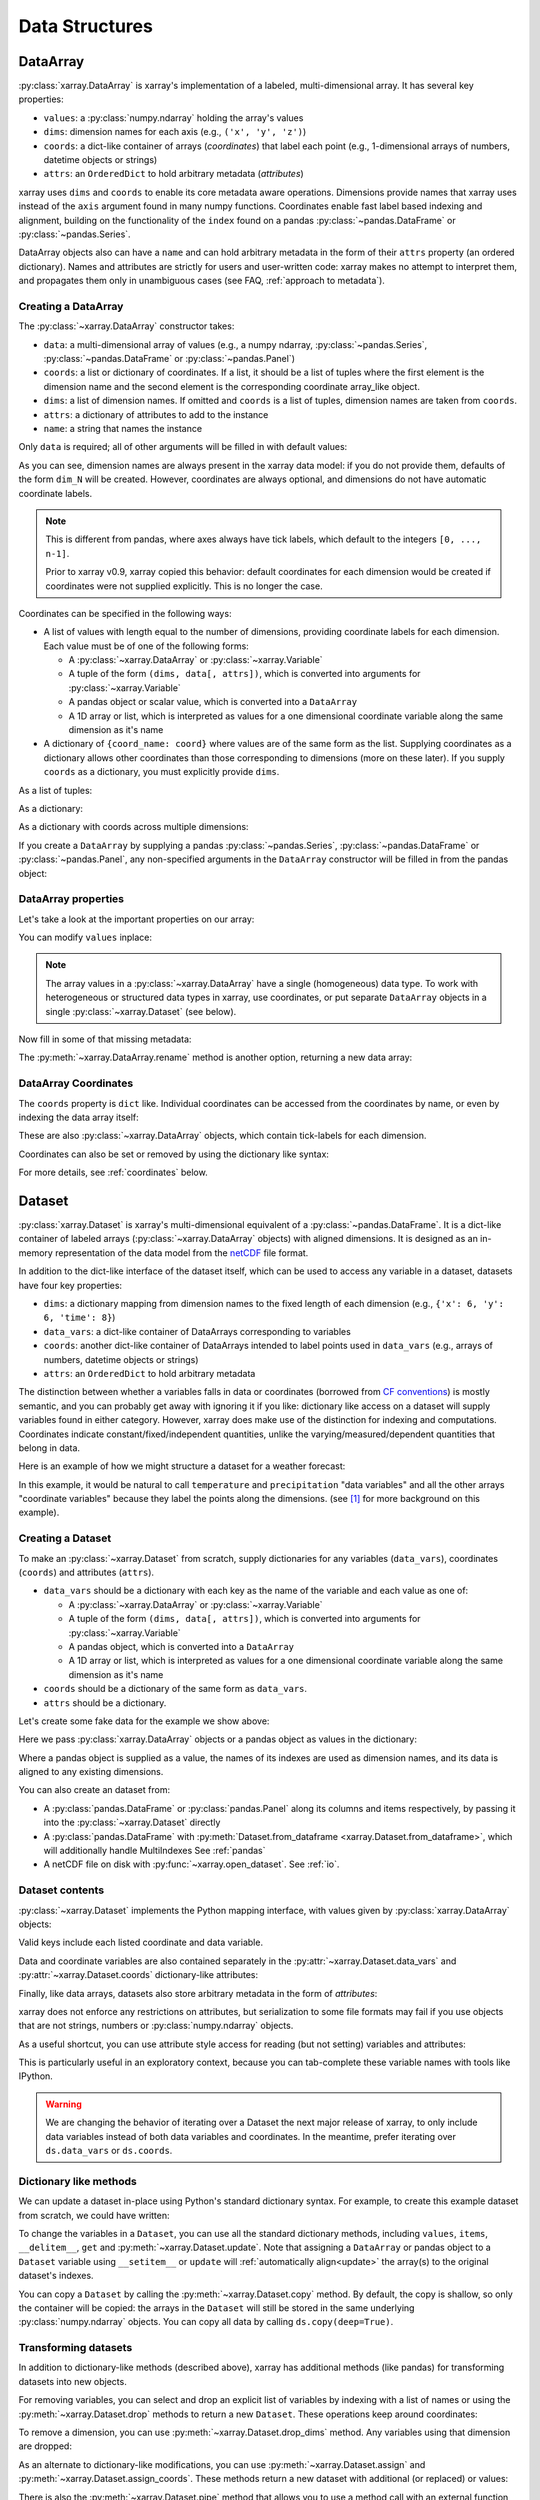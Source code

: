 .. _data structures:

Data Structures
===============

.. ipython:: python
   :suppress:

    import numpy as np
    import pandas as pd
    import xarray as xr
    np.random.seed(123456)
    np.set_printoptions(threshold=10)

DataArray
---------

:py:class:`xarray.DataArray` is xarray's implementation of a labeled,
multi-dimensional array. It has several key properties:

- ``values``: a :py:class:`numpy.ndarray` holding the array's values
- ``dims``: dimension names for each axis (e.g., ``('x', 'y', 'z')``)
- ``coords``: a dict-like container of arrays (*coordinates*) that label each
  point (e.g., 1-dimensional arrays of numbers, datetime objects or
  strings)
- ``attrs``: an ``OrderedDict`` to hold arbitrary metadata (*attributes*)

xarray uses ``dims`` and ``coords`` to enable its core metadata aware operations.
Dimensions provide names that xarray uses instead of the ``axis`` argument found
in many numpy functions. Coordinates enable fast label based indexing and
alignment, building on the functionality of the ``index`` found on a pandas
:py:class:`~pandas.DataFrame` or :py:class:`~pandas.Series`.

DataArray objects also can have a ``name`` and can hold arbitrary metadata in
the form of their ``attrs`` property (an ordered dictionary). Names and
attributes are strictly for users and user-written code: xarray makes no attempt
to interpret them, and propagates them only in unambiguous cases (see FAQ,
:ref:`approach to metadata`).

.. _creating a dataarray:

Creating a DataArray
~~~~~~~~~~~~~~~~~~~~

The :py:class:`~xarray.DataArray` constructor takes:

- ``data``: a multi-dimensional array of values (e.g., a numpy ndarray,
  :py:class:`~pandas.Series`, :py:class:`~pandas.DataFrame` or :py:class:`~pandas.Panel`)
- ``coords``: a list or dictionary of coordinates. If a list, it should be a
  list of tuples where the first element is the dimension name and the second
  element is the corresponding coordinate array_like object.
- ``dims``: a list of dimension names. If omitted and ``coords`` is a list of
  tuples, dimension names are taken from ``coords``.
- ``attrs``: a dictionary of attributes to add to the instance
- ``name``: a string that names the instance

.. ipython:: python

    data = np.random.rand(4, 3)
    locs = ['IA', 'IL', 'IN']
    times = pd.date_range('2000-01-01', periods=4)
    foo = xr.DataArray(data, coords=[times, locs], dims=['time', 'space'])
    foo

Only ``data`` is required; all of other arguments will be filled
in with default values:

.. ipython:: python

    xr.DataArray(data)

As you can see, dimension names are always present in the xarray data model: if
you do not provide them, defaults of the form ``dim_N`` will be created.
However, coordinates are always optional, and dimensions do not have automatic
coordinate labels.

.. note::

  This is different from pandas, where axes always have tick labels, which
  default to the integers ``[0, ..., n-1]``.

  Prior to xarray v0.9, xarray copied this behavior: default coordinates for
  each dimension would be created if coordinates were not supplied explicitly.
  This is no longer the case.

Coordinates can be specified in the following ways:

- A list of values with length equal to the number of dimensions, providing
  coordinate labels for each dimension. Each value must be of one of the
  following forms:

  * A :py:class:`~xarray.DataArray` or :py:class:`~xarray.Variable`
  * A tuple of the form ``(dims, data[, attrs])``, which is converted into
    arguments for :py:class:`~xarray.Variable`
  * A pandas object or scalar value, which is converted into a ``DataArray``
  * A 1D array or list, which is interpreted as values for a one dimensional
    coordinate variable along the same dimension as it's name

- A dictionary of ``{coord_name: coord}`` where values are of the same form
  as the list. Supplying coordinates as a dictionary allows other coordinates
  than those corresponding to dimensions (more on these later). If you supply
  ``coords`` as a dictionary, you must explicitly provide ``dims``.

As a list of tuples:

.. ipython:: python

    xr.DataArray(data, coords=[('time', times), ('space', locs)])

As a dictionary:

.. ipython:: python

    xr.DataArray(data, coords={'time': times, 'space': locs, 'const': 42,
                               'ranking': ('space', [1, 2, 3])},
                 dims=['time', 'space'])

As a dictionary with coords across multiple dimensions:

.. ipython:: python

    xr.DataArray(data, coords={'time': times, 'space': locs, 'const': 42,
                               'ranking': (('time', 'space'), np.arange(12).reshape(4,3))},
                 dims=['time', 'space'])

If you create a ``DataArray`` by supplying a pandas
:py:class:`~pandas.Series`, :py:class:`~pandas.DataFrame` or
:py:class:`~pandas.Panel`, any non-specified arguments in the
``DataArray`` constructor will be filled in from the pandas object:

.. ipython:: python

    df = pd.DataFrame({'x': [0, 1], 'y': [2, 3]}, index=['a', 'b'])
    df.index.name = 'abc'
    df.columns.name = 'xyz'
    df
    xr.DataArray(df)

DataArray properties
~~~~~~~~~~~~~~~~~~~~

Let's take a look at the important properties on our array:

.. ipython:: python

    foo.values
    foo.dims
    foo.coords
    foo.attrs
    print(foo.name)

You can modify ``values`` inplace:

.. ipython:: python

   foo.values = 1.0 * foo.values

.. note::

    The array values in a :py:class:`~xarray.DataArray` have a single
    (homogeneous) data type. To work with heterogeneous or structured data
    types in xarray, use coordinates, or put separate ``DataArray`` objects
    in a single :py:class:`~xarray.Dataset` (see below).

Now fill in some of that missing metadata:

.. ipython:: python

    foo.name = 'foo'
    foo.attrs['units'] = 'meters'
    foo

The :py:meth:`~xarray.DataArray.rename` method is another option, returning a
new data array:

.. ipython:: python

   foo.rename('bar')

DataArray Coordinates
~~~~~~~~~~~~~~~~~~~~~

The ``coords`` property is ``dict`` like. Individual coordinates can be
accessed from the coordinates by name, or even by indexing the data array
itself:

.. ipython:: python

    foo.coords['time']
    foo['time']

These are also :py:class:`~xarray.DataArray` objects, which contain tick-labels
for each dimension.

Coordinates can also be set or removed by using the dictionary like syntax:

.. ipython:: python

    foo['ranking'] = ('space', [1, 2, 3])
    foo.coords
    del foo['ranking']
    foo.coords

For more details, see :ref:`coordinates` below.

Dataset
-------

:py:class:`xarray.Dataset` is xarray's multi-dimensional equivalent of a
:py:class:`~pandas.DataFrame`. It is a dict-like
container of labeled arrays (:py:class:`~xarray.DataArray` objects) with aligned
dimensions. It is designed as an in-memory representation of the data model
from the `netCDF`__ file format.

__ http://www.unidata.ucar.edu/software/netcdf/

In addition to the dict-like interface of the dataset itself, which can be used
to access any variable in a dataset, datasets have four key properties:

- ``dims``: a dictionary mapping from dimension names to the fixed length of
  each dimension (e.g., ``{'x': 6, 'y': 6, 'time': 8}``)
- ``data_vars``: a dict-like container of DataArrays corresponding to variables
- ``coords``: another dict-like container of DataArrays intended to label points
  used in ``data_vars`` (e.g., arrays of numbers, datetime objects or strings)
- ``attrs``: an ``OrderedDict`` to hold arbitrary metadata

The distinction between whether a variables falls in data or coordinates
(borrowed from `CF conventions`_) is mostly semantic, and you can probably get
away with ignoring it if you like: dictionary like access on a dataset will
supply variables found in either category. However, xarray does make use of the
distinction for indexing and computations. Coordinates indicate
constant/fixed/independent quantities, unlike the varying/measured/dependent
quantities that belong in data.

.. _CF conventions: http://cfconventions.org/

Here is an example of how we might structure a dataset for a weather forecast:

.. image:: _static/dataset-diagram.png

In this example, it would be natural to call ``temperature`` and
``precipitation`` "data variables" and all the other arrays "coordinate
variables" because they label the points along the dimensions. (see [1]_ for
more background on this example).

.. _dataarray constructor:

Creating a Dataset
~~~~~~~~~~~~~~~~~~

To make an :py:class:`~xarray.Dataset` from scratch, supply dictionaries for any
variables (``data_vars``), coordinates (``coords``) and attributes (``attrs``).

- ``data_vars`` should be a dictionary with each key as the name of the variable
  and each value as one of:

  * A :py:class:`~xarray.DataArray` or :py:class:`~xarray.Variable`
  * A tuple of the form ``(dims, data[, attrs])``, which is converted into
    arguments for :py:class:`~xarray.Variable`
  * A pandas object, which is converted into a ``DataArray``
  * A 1D array or list, which is interpreted as values for a one dimensional
    coordinate variable along the same dimension as it's name

- ``coords`` should be a dictionary of the same form as ``data_vars``.

- ``attrs`` should be a dictionary.

Let's create some fake data for the example we show above:

.. ipython:: python

    temp = 15 + 8 * np.random.randn(2, 2, 3)
    precip = 10 * np.random.rand(2, 2, 3)
    lon = [[-99.83, -99.32], [-99.79, -99.23]]
    lat = [[42.25, 42.21], [42.63, 42.59]]

    # for real use cases, its good practice to supply array attributes such as
    # units, but we won't bother here for the sake of brevity
    ds = xr.Dataset({'temperature': (['x', 'y', 'time'],  temp),
                     'precipitation': (['x', 'y', 'time'], precip)},
                    coords={'lon': (['x', 'y'], lon),
                            'lat': (['x', 'y'], lat),
                            'time': pd.date_range('2014-09-06', periods=3),
                            'reference_time': pd.Timestamp('2014-09-05')})
    ds

Here we pass :py:class:`xarray.DataArray` objects or a pandas object as values
in the dictionary:

.. ipython:: python

    xr.Dataset({'bar': foo})


.. ipython:: python

    xr.Dataset({'bar': foo.to_pandas()})

Where a pandas object is supplied as a value, the names of its indexes are used as dimension
names, and its data is aligned to any existing dimensions.

You can also create an dataset from:

- A :py:class:`pandas.DataFrame` or :py:class:`pandas.Panel` along its columns and items
  respectively, by passing it into the :py:class:`~xarray.Dataset` directly
- A :py:class:`pandas.DataFrame` with :py:meth:`Dataset.from_dataframe <xarray.Dataset.from_dataframe>`,
  which will additionally handle MultiIndexes See :ref:`pandas`
- A netCDF file on disk with :py:func:`~xarray.open_dataset`. See :ref:`io`.

Dataset contents
~~~~~~~~~~~~~~~~

:py:class:`~xarray.Dataset` implements the Python mapping interface, with
values given by :py:class:`xarray.DataArray` objects:

.. ipython:: python

    'temperature' in ds
    ds['temperature']

Valid keys include each listed coordinate and data variable.

Data and coordinate variables are also contained separately in the
:py:attr:`~xarray.Dataset.data_vars` and :py:attr:`~xarray.Dataset.coords`
dictionary-like attributes:

.. ipython:: python

    ds.data_vars
    ds.coords

Finally, like data arrays, datasets also store arbitrary metadata in the form
of `attributes`:

.. ipython:: python

    ds.attrs

    ds.attrs['title'] = 'example attribute'
    ds

xarray does not enforce any restrictions on attributes, but serialization to
some file formats may fail if you use objects that are not strings, numbers
or :py:class:`numpy.ndarray` objects.

As a useful shortcut, you can use attribute style access for reading (but not
setting) variables and attributes:

.. ipython:: python

    ds.temperature

This is particularly useful in an exploratory context, because you can
tab-complete these variable names with tools like IPython.

.. warning::

  We are changing the behavior of iterating over a Dataset the next major
  release of xarray, to only include data variables instead of both data
  variables and coordinates. In the meantime, prefer iterating over
  ``ds.data_vars`` or ``ds.coords``.

Dictionary like methods
~~~~~~~~~~~~~~~~~~~~~~~

We can update a dataset in-place using Python's standard dictionary syntax. For
example, to create this example dataset from scratch, we could have written:

.. ipython:: python

    ds = xr.Dataset()
    ds['temperature'] = (('x', 'y', 'time'), temp)
    ds['precipitation'] = (('x', 'y', 'time'), precip)
    ds.coords['lat'] = (('x', 'y'), lat)
    ds.coords['lon'] = (('x', 'y'), lon)
    ds.coords['time'] = pd.date_range('2014-09-06', periods=3)
    ds.coords['reference_time'] = pd.Timestamp('2014-09-05')

To change the variables in a ``Dataset``, you can use all the standard dictionary
methods, including ``values``, ``items``, ``__delitem__``, ``get`` and
:py:meth:`~xarray.Dataset.update`. Note that assigning a ``DataArray`` or pandas
object to a ``Dataset`` variable using ``__setitem__`` or ``update`` will
:ref:`automatically align<update>` the array(s) to the original
dataset's indexes.

You can copy a ``Dataset`` by calling the :py:meth:`~xarray.Dataset.copy`
method. By default, the copy is shallow, so only the container will be copied:
the arrays in the ``Dataset`` will still be stored in the same underlying
:py:class:`numpy.ndarray` objects. You can copy all data by calling
``ds.copy(deep=True)``.

.. _transforming datasets:

Transforming datasets
~~~~~~~~~~~~~~~~~~~~~

In addition to dictionary-like methods (described above), xarray has additional
methods (like pandas) for transforming datasets into new objects.

For removing variables, you can select and drop an explicit list of
variables by indexing with a list of names or using the
:py:meth:`~xarray.Dataset.drop` methods to return a new ``Dataset``. These
operations keep around coordinates:

.. ipython:: python

    list(ds[['temperature']])
    list(ds[['x']])
    list(ds.drop('temperature'))

To remove a dimension, you can use :py:meth:`~xarray.Dataset.drop_dims` method.
Any variables using that dimension are dropped:

.. ipython:: python

    ds.drop_dims('time')

As an alternate to dictionary-like modifications, you can use
:py:meth:`~xarray.Dataset.assign` and :py:meth:`~xarray.Dataset.assign_coords`.
These methods return a new dataset with additional (or replaced) or values:

.. ipython:: python

    ds.assign(temperature2 = 2 * ds.temperature)

There is also the :py:meth:`~xarray.Dataset.pipe` method that allows you to use
a method call with an external function (e.g., ``ds.pipe(func)``) instead of
simply calling it (e.g., ``func(ds)``). This allows you to write pipelines for
transforming you data (using "method chaining") instead of writing hard to
follow nested function calls:

.. ipython:: python

    # these lines are equivalent, but with pipe we can make the logic flow
    # entirely from left to right
    plt.plot((2 * ds.temperature.sel(x=0)).mean('y'))
    (ds.temperature
     .sel(x=0)
     .pipe(lambda x: 2 * x)
     .mean('y')
     .pipe(plt.plot))

Both ``pipe`` and ``assign`` replicate the pandas methods of the same names
(:py:meth:`DataFrame.pipe <pandas.DataFrame.pipe>` and
:py:meth:`DataFrame.assign <pandas.DataFrame.assign>`).

With xarray, there is no performance penalty for creating new datasets, even if
variables are lazily loaded from a file on disk. Creating new objects instead
of mutating existing objects often results in easier to understand code, so we
encourage using this approach.

Renaming variables
~~~~~~~~~~~~~~~~~~

Another useful option is the :py:meth:`~xarray.Dataset.rename` method to rename
dataset variables:

.. ipython:: python

    ds.rename({'temperature': 'temp', 'precipitation': 'precip'})

The related :py:meth:`~xarray.Dataset.swap_dims` method allows you do to swap
dimension and non-dimension variables:

.. ipython:: python

    ds.coords['day'] = ('time', [6, 7, 8])
    ds.swap_dims({'time': 'day'})

.. _coordinates:

Coordinates
-----------

Coordinates are ancillary variables stored for ``DataArray`` and ``Dataset``
objects in the ``coords`` attribute:

.. ipython:: python

    ds.coords

Unlike attributes, xarray *does* interpret and persist coordinates in
operations that transform xarray objects. There are two types of coordinates
in xarray:

- **dimension coordinates** are one dimensional coordinates with a name equal
  to their sole dimension (marked by ``*`` when printing a dataset or data
  array). They are used for label based indexing and alignment,
  like the ``index`` found on a pandas :py:class:`~pandas.DataFrame` or
  :py:class:`~pandas.Series`. Indeed, these "dimension" coordinates use a
  :py:class:`pandas.Index` internally to store their values.

- **non-dimension coordinates** are variables that contain coordinate
  data, but are not a dimension coordinate. They can  be multidimensional
  (see :ref:`examples.multidim`), and there is no relationship between the
  name of a non-dimension coordinate and the name(s) of its dimension(s).
  Non-dimension coordinates can be useful for indexing or plotting; otherwise,
  xarray does not make any direct use of the values associated with them.
  They are not used for alignment or automatic indexing, nor are they required
  to match when doing arithmetic
  (see :ref:`coordinates math`).

.. note::

  xarray's terminology differs from the `CF terminology`_, where the
  "dimension coordinates" are called "coordinate variables", and the
  "non-dimension coordinates" are called "auxiliary coordinate variables"
  (see :issue:`1295` for more details).

.. _CF terminology: http://cfconventions.org/cf-conventions/v1.6.0/cf-conventions.html#terminology


Modifying coordinates
~~~~~~~~~~~~~~~~~~~~~

To entirely add or remove coordinate arrays, you can use dictionary like
syntax, as shown above.

To convert back and forth between data and coordinates, you can use the
:py:meth:`~xarray.Dataset.set_coords` and
:py:meth:`~xarray.Dataset.reset_coords` methods:

.. ipython:: python

    ds.reset_coords()
    ds.set_coords(['temperature', 'precipitation'])
    ds['temperature'].reset_coords(drop=True)

Notice that these operations skip coordinates with names given by dimensions,
as used for indexing. This mostly because we are not entirely sure how to
design the interface around the fact that xarray cannot store a coordinate and
variable with the name but different values in the same dictionary. But we do
recognize that supporting something like this would be useful.

Coordinates methods
~~~~~~~~~~~~~~~~~~~

``Coordinates`` objects also have a few useful methods, mostly for converting
them into dataset objects:

.. ipython:: python

    ds.coords.to_dataset()

The merge method is particularly interesting, because it implements the same
logic used for merging coordinates in arithmetic operations
(see :ref:`comput`):

.. ipython:: python

    alt = xr.Dataset(coords={'z': [10], 'lat': 0, 'lon': 0})
    ds.coords.merge(alt.coords)

The ``coords.merge`` method may be useful if you want to implement your own
binary operations that act on xarray objects. In the future, we hope to write
more helper functions so that you can easily make your functions act like
xarray's built-in arithmetic.

Indexes
~~~~~~~

To convert a coordinate (or any ``DataArray``) into an actual
:py:class:`pandas.Index`, use the :py:meth:`~xarray.DataArray.to_index` method:

.. ipython:: python

    ds['time'].to_index()

A useful shortcut is the ``indexes`` property (on both ``DataArray`` and
``Dataset``), which lazily constructs a dictionary whose keys are given by each
dimension and whose the values are ``Index`` objects:

.. ipython:: python

    ds.indexes

MultiIndex coordinates
~~~~~~~~~~~~~~~~~~~~~~

Xarray supports labeling coordinate values with a :py:class:`pandas.MultiIndex`:

.. ipython:: python

    midx = pd.MultiIndex.from_arrays([['R', 'R', 'V', 'V'], [.1, .2, .7, .9]],
                                     names=('band', 'wn'))
    mda = xr.DataArray(np.random.rand(4), coords={'spec': midx}, dims='spec')
    mda

For convenience multi-index levels are directly accessible as "virtual" or
"derived" coordinates (marked by ``-`` when printing a dataset or data array):

.. ipython:: python

     mda['band']
     mda.wn

Indexing with multi-index levels is also possible using the ``sel`` method
(see :ref:`multi-level indexing`).

Unlike other coordinates, "virtual" level coordinates are not stored in
the ``coords`` attribute of ``DataArray`` and ``Dataset`` objects
(although they are shown when printing the ``coords`` attribute).
Consequently, most of the coordinates related methods don't apply for them.
It also can't be used to replace one particular level.

Because in a ``DataArray`` or ``Dataset`` object each multi-index level is
accessible as a "virtual" coordinate, its name must not conflict with the names
of the other levels, coordinates and data variables of the same object.
Even though Xarray set default names for multi-indexes with unnamed levels,
it is recommended that you explicitly set the names of the levels.

.. [1] Latitude and longitude are 2D arrays because the dataset uses
   `projected coordinates`__. ``reference_time`` refers to the reference time
   at which the forecast was made, rather than ``time`` which is the valid time
   for which the forecast applies.

__ http://en.wikipedia.org/wiki/Map_projection
